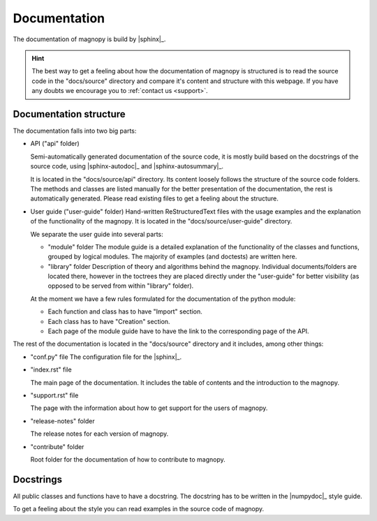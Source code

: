 .. _contribute_documentation:

*************
Documentation
*************

The documentation of magnopy is build by |sphinx|_.

.. hint::

  The best way to get a feeling about how the documentation of magnopy is structured is to read
  the source code in the "docs/source" directory and compare it's content and structure with this webpage.
  If you have any doubts we encourage you to :ref:`contact us <support>`.

Documentation structure
=======================

The documentation falls into two big parts:

* API ("api" folder)

  Semi-automatically generated documentation of the source code, it is mostly build
  based on the docstrings of the source code, using |sphinx-autodoc|_ and |sphinx-autosummary|_.

  It is located in the "docs/source/api" directory. Its content loosely follows
  the structure of the source code folders. The methods and classes are listed manually
  for the better presentation of the documentation, the rest is automatically generated.
  Please read existing files to get a feeling about the structure.

* User guide ("user-guide" folder)
  Hand-written ReStructuredText files with the usage examples and the explanation of the
  functionality of the magnopy. It is located in the "docs/source/user-guide" directory.

  We separate the user guide into several parts:

  - "module" folder
    The module guide is a detailed explanation of the functionality of the classes and
    functions, grouped by logical modules. The majority of examples (and doctests) are
    written here.

  - "library" folder
    Description of theory and algorithms behind the magnopy. Individual documents/folders
    are located there, however in the toctrees they are placed directly under the "user-guide"
    for better visibility (as opposed to be served from within "library" folder).


  At the moment we have a few rules formulated for the documentation of the python module:

  - Each function and class has to have "Import" section.
  - Each class has to have "Creation" section.
  - Each page of the module guide have to have the link to the corresponding page of the API.

The rest of the documentation is located in the "docs/source" directory and it includes,
among other things:

* "conf.py" file
  The configuration file for the |sphinx|_.

* "index.rst" file

  The main page of the documentation. It includes the table of contents and the introduction
  to the magnopy.

* "support.rst" file

  The page with the information about how to get support for the users of magnopy.

* "release-notes" folder

  The release notes for each version of magnopy.

* "contribute" folder

  Root folder for the  documentation of how to contribute to magnopy.


Docstrings
==========

All public classes and functions have to have a docstring.
The docstring has to be written in the |numpydoc|_ style guide.

To get a feeling about the style you can read examples in the source code of magnopy.
